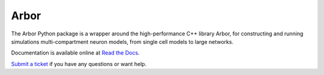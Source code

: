 Arbor
=====

The Arbor Python package is a wrapper around the high-performance C++
library Arbor, for constructing and running simulations
multi-compartment neuron models, from single cell models to large
networks.

Documentation is available online at `Read the
Docs <https://docs.arbor-sim.org/en/latest/python>`__.

`Submit a ticket <https://github.com/arbor-sim/arbor>`__ if you have any
questions or want help.

